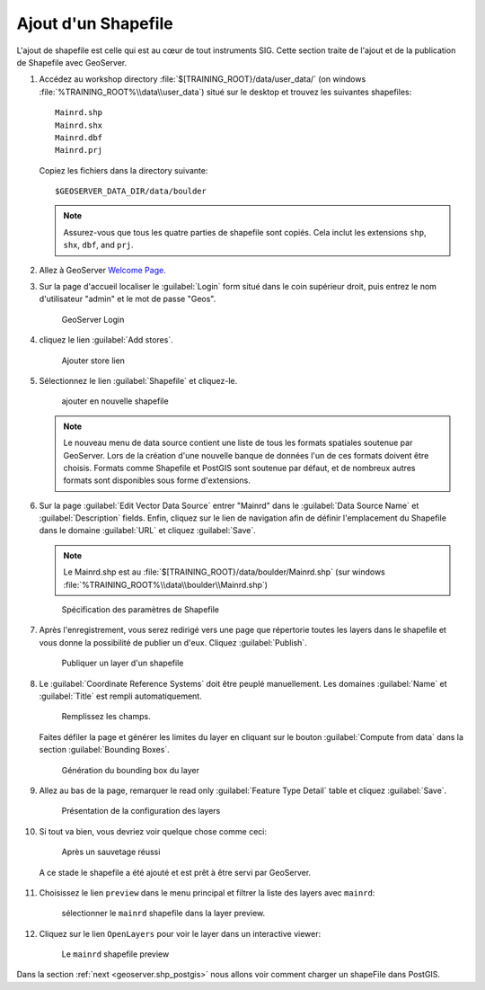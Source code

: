 .. module:: geoserver.add_shp
   :synopsis: Learn how to adding a Shapefile.

.. _geoserver.add_shp:

Ajout d'un Shapefile
--------------------

L'ajout de shapefile est celle qui est au cœur de tout instruments SIG. Cette section traite de l'ajout et de la publication de Shapefile avec GeoServer.

#. Accédez au workshop directory :file:`$[TRAINING_ROOT}/data/user_data/` (on windows :file:`%TRAINING_ROOT%\\data\\user_data`) situé sur le desktop et trouvez les suivantes shapefiles::

     Mainrd.shp
     Mainrd.shx
     Mainrd.dbf
     Mainrd.prj

   Copiez les fichiers dans la directory suivante::

     $GEOSERVER_DATA_DIR/data/boulder

   .. note:: Assurez-vous que tous les quatre parties de shapefile sont copiés.  Cela inclut les extensions ``shp``, ``shx``, ``dbf``, and ``prj``.

#. Allez à GeoServer `Welcome Page <http://localhost:8083/geoserver/web/>`_.

#. Sur la page d'accueil localiser le :guilabel:`Login` form situé dans le coin supérieur droit, puis entrez le nom d'utilisateur "admin" et le mot de passe "Geos".

   .. figure:: img/vector1.jpg
      :width: 600
		
      GeoServer Login

#. cliquez le lien :guilabel:`Add stores`.

   .. figure:: img/vector2.png
     
   
      Ajouter store lien

#. Sélectionnez le lien :guilabel:`Shapefile` et cliquez-le.

   .. figure:: img/vector3.png
     

      ajouter en nouvelle shapefile

   .. note:: Le nouveau menu de data source contient une liste de tous les formats spatiales  soutenue par GeoServer. Lors de la création d'une nouvelle banque de données l'un de ces formats doivent être choisis. Formats comme Shapefile et PostGIS sont soutenue par défaut, et de nombreux autres formats sont disponibles sous forme d'extensions.

#. Sur la page :guilabel:`Edit Vector Data Source` entrer "Mainrd" dans le :guilabel:`Data Source Name` et :guilabel:`Description` fields. Enfin, cliquez sur le lien de navigation afin de définir l'emplacement du Shapefile dans le domaine :guilabel:`URL` et cliquez :guilabel:`Save`.

   .. note:: Le Mainrd.shp est au :file:`$[TRAINING_ROOT}/data/boulder/Mainrd.shp` (sur windows :file:`%TRAINING_ROOT%\\data\\boulder\\Mainrd.shp`)
   
   .. figure:: img/vector4.png
      :width: 600
	  
      Spécification des paramètres de Shapefile

#. Après l'enregistrement, vous serez redirigé vers une page que répertorie toutes les layers dans le shapefile  et vous donne la possibilité de publier un d'eux. Cliquez :guilabel:`Publish`.

   .. figure:: img/vector5.png
      :width: 600
	  
      Publiquer un layer d'un shapefile

#. Le :guilabel:`Coordinate Reference Systems` doit être peuplé manuellement. Les domaines :guilabel:`Name` et :guilabel:`Title`  est rempli automatiquement.

   .. figure:: img/vector6.png
      :width: 600
	  
      Remplissez les champs.

   
   Faites défiler la page et générer les limites du layer  en cliquant sur le bouton :guilabel:`Compute from data` dans la section :guilabel:`Bounding Boxes`.

   .. figure:: img/vector7.png
      :width: 600
	  
      Génération du bounding box du layer

#. Allez au bas de la page, remarquer le read only :guilabel:`Feature Type Detail` table et cliquez :guilabel:`Save`.

   .. figure:: img/vector8.png
      :width: 600
	  
      Présentation de la configuration des layers

#. Si tout va bien, vous devriez voir quelque chose comme ceci:

   .. figure:: img/vector9.png
      :width: 600
	  
      Après un sauvetage réussi

   A ce stade le shapefile a été ajouté et est prêt à être servi par GeoServer.
	  
   .. figure:: img/vector10.png
	  :width: 600

#. Choisissez le lien ``preview`` dans le menu principal et filtrer la liste des layers avec ``mainrd``:

   .. figure:: img/preview_shapefile1.png
	  :width: 600
	  
	  sélectionner le ``mainrd`` shapefile dans la layer preview.

#. Cliquez sur le lien ``OpenLayers`` pour voir le layer dans un interactive viewer:

   .. figure:: img/preview_shapefile2.png
	  
      Le ``mainrd`` shapefile preview

Dans la section :ref:`next <geoserver.shp_postgis>` nous allons voir comment charger un shapeFile dans PostGIS.
